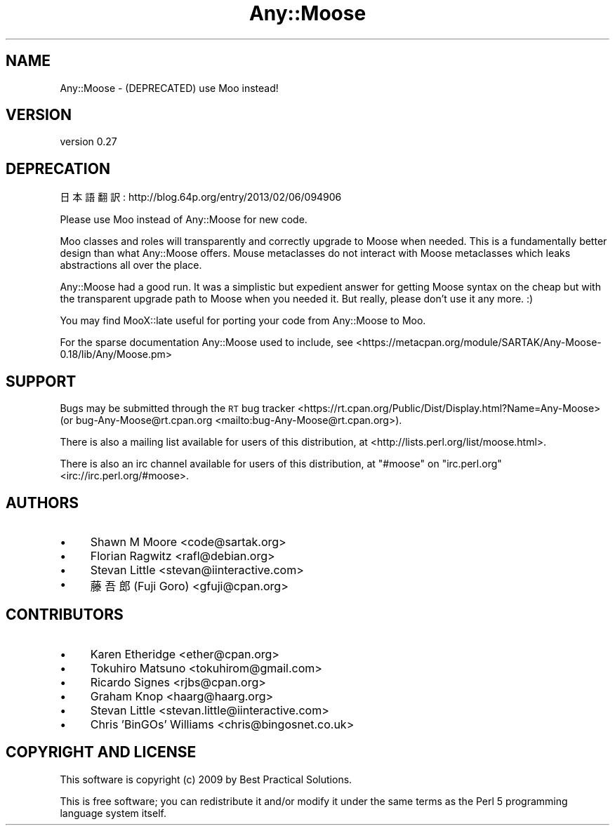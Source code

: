 .\" Automatically generated by Pod::Man 4.10 (Pod::Simple 3.35)
.\"
.\" Standard preamble:
.\" ========================================================================
.de Sp \" Vertical space (when we can't use .PP)
.if t .sp .5v
.if n .sp
..
.de Vb \" Begin verbatim text
.ft CW
.nf
.ne \\$1
..
.de Ve \" End verbatim text
.ft R
.fi
..
.\" Set up some character translations and predefined strings.  \*(-- will
.\" give an unbreakable dash, \*(PI will give pi, \*(L" will give a left
.\" double quote, and \*(R" will give a right double quote.  \*(C+ will
.\" give a nicer C++.  Capital omega is used to do unbreakable dashes and
.\" therefore won't be available.  \*(C` and \*(C' expand to `' in nroff,
.\" nothing in troff, for use with C<>.
.tr \(*W-
.ds C+ C\v'-.1v'\h'-1p'\s-2+\h'-1p'+\s0\v'.1v'\h'-1p'
.ie n \{\
.    ds -- \(*W-
.    ds PI pi
.    if (\n(.H=4u)&(1m=24u) .ds -- \(*W\h'-12u'\(*W\h'-12u'-\" diablo 10 pitch
.    if (\n(.H=4u)&(1m=20u) .ds -- \(*W\h'-12u'\(*W\h'-8u'-\"  diablo 12 pitch
.    ds L" ""
.    ds R" ""
.    ds C` ""
.    ds C' ""
'br\}
.el\{\
.    ds -- \|\(em\|
.    ds PI \(*p
.    ds L" ``
.    ds R" ''
.    ds C`
.    ds C'
'br\}
.\"
.\" Escape single quotes in literal strings from groff's Unicode transform.
.ie \n(.g .ds Aq \(aq
.el       .ds Aq '
.\"
.\" If the F register is >0, we'll generate index entries on stderr for
.\" titles (.TH), headers (.SH), subsections (.SS), items (.Ip), and index
.\" entries marked with X<> in POD.  Of course, you'll have to process the
.\" output yourself in some meaningful fashion.
.\"
.\" Avoid warning from groff about undefined register 'F'.
.de IX
..
.nr rF 0
.if \n(.g .if rF .nr rF 1
.if (\n(rF:(\n(.g==0)) \{\
.    if \nF \{\
.        de IX
.        tm Index:\\$1\t\\n%\t"\\$2"
..
.        if !\nF==2 \{\
.            nr % 0
.            nr F 2
.        \}
.    \}
.\}
.rr rF
.\" ========================================================================
.\"
.IX Title "Any::Moose 3"
.TH Any::Moose 3 "2016-11-08" "perl v5.26.3" "User Contributed Perl Documentation"
.\" For nroff, turn off justification.  Always turn off hyphenation; it makes
.\" way too many mistakes in technical documents.
.if n .ad l
.nh
.SH "NAME"
Any::Moose \- (DEPRECATED) use Moo instead!
.SH "VERSION"
.IX Header "VERSION"
version 0.27
.SH "DEPRECATION"
.IX Header "DEPRECATION"
日本語翻訳: http://blog.64p.org/entry/2013/02/06/094906
.PP
Please use Moo instead of Any::Moose for new code.
.PP
Moo classes and roles will transparently and correctly upgrade to
Moose when needed. This is a fundamentally better design than what
Any::Moose offers. Mouse metaclasses do not interact with Moose
metaclasses which leaks abstractions all over the place.
.PP
Any::Moose had a good run. It was a simplistic but expedient answer
for getting Moose syntax on the cheap but with the transparent
upgrade path to Moose when you needed it. But really, please don't
use it any more. :)
.PP
You may find MooX::late useful for porting your code from
Any::Moose to Moo.
.PP
For the sparse documentation Any::Moose used to include, see
<https://metacpan.org/module/SARTAK/Any\-Moose\-0.18/lib/Any/Moose.pm>
.SH "SUPPORT"
.IX Header "SUPPORT"
Bugs may be submitted through the \s-1RT\s0 bug tracker <https://rt.cpan.org/Public/Dist/Display.html?Name=Any-Moose>
(or bug\-Any\-Moose@rt.cpan.org <mailto:bug-Any-Moose@rt.cpan.org>).
.PP
There is also a mailing list available for users of this distribution, at
<http://lists.perl.org/list/moose.html>.
.PP
There is also an irc channel available for users of this distribution, at
\&\f(CW\*(C`#moose\*(C'\fR on \f(CW\*(C`irc.perl.org\*(C'\fR <irc://irc.perl.org/#moose>.
.SH "AUTHORS"
.IX Header "AUTHORS"
.IP "\(bu" 4
Shawn M Moore <code@sartak.org>
.IP "\(bu" 4
Florian Ragwitz <rafl@debian.org>
.IP "\(bu" 4
Stevan Little <stevan@iinteractive.com>
.IP "\(bu" 4
藤 吾郎 (Fuji Goro) <gfuji@cpan.org>
.SH "CONTRIBUTORS"
.IX Header "CONTRIBUTORS"
.IP "\(bu" 4
Karen Etheridge <ether@cpan.org>
.IP "\(bu" 4
Tokuhiro Matsuno <tokuhirom@gmail.com>
.IP "\(bu" 4
Ricardo Signes <rjbs@cpan.org>
.IP "\(bu" 4
Graham Knop <haarg@haarg.org>
.IP "\(bu" 4
Stevan Little <stevan.little@iinteractive.com>
.IP "\(bu" 4
Chris 'BinGOs' Williams <chris@bingosnet.co.uk>
.SH "COPYRIGHT AND LICENSE"
.IX Header "COPYRIGHT AND LICENSE"
This software is copyright (c) 2009 by Best Practical Solutions.
.PP
This is free software; you can redistribute it and/or modify it under
the same terms as the Perl 5 programming language system itself.
